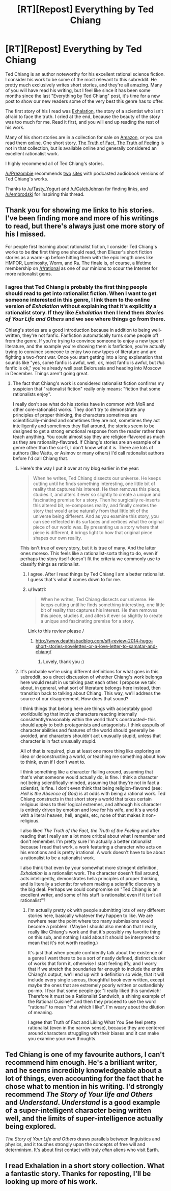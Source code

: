 #+TITLE: [RT][Repost] Everything by Ted Chiang

* [RT][Repost] Everything by Ted Chiang
:PROPERTIES:
:Author: blazinghand
:Score: 26
:DateUnix: 1419282520.0
:DateShort: 2014-Dec-23
:END:
Ted Chiang is an author noteworthy for his excellent rational science fiction. I consider his work to be some of the most relevant to this subreddit. He pretty much exclusively writes short stories, and they're all amazing. Many of you will have read his writing, but I feel like since it has been some months since the last "Everything by Ted Chiang" post, it's time for a new post to show our new readers some of the very best this genre has to offer.

The first story of his I read was [[http://www.nightshadebooks.com/Downloads/Exhalation%20-%20Ted%20Chiang.html][Exhalation]], the story of a scientist who isn't afraid to face the truth. I cried at the end, because the beauty of the story was too much for me. Read it first, and you will end up reading the rest of his work.

Many of his short stories are in a collection for sale on [[http://www.amazon.com/Stories-Your-Life-Others-Chiang/dp/1931520720/][Amazon]], or you can read them [[http://www.ibooksonline.com/88/Text/tower.html][online]]. One short story, [[http://subterraneanpress.com/magazine/fall_2013/the_truth_of_fact_the_truth_of_feeling_by_ted_chiang][The Truth of Fact, The Truth of Feeling]] is not in that collection, but is available online and generally considered an excellent rationalist work.

I highly recommend all of Ted Chiang's stories.

[[/u/Prezombie]] recommends [[http://www.sffaudio.com/?p=30099][two]] [[https://archive.org/search.php?query=ted%20chiang][sites]] with podcasted audiobook versions of Ted Chiang's works.

Thanks to [[/u/Tasty_Yogurt]] and [[/u/CalebJohnsn]] for finding links, and [[/u/embrodski]] for inspiring this thread.


** Thank you for showing me links to his stories. I've been finding more and more of his writings to read, but there's always just one more story of his I missed.

For people first learning about rationalist fiction, I consider Ted Chiang's works to be */the/* first thing one should read, then Eliezer's short fiction stories as a warm-up before hitting them with the epic length ones like HMPOR, Luminosity, Worm, and Ra. The finale is, of course, a lifetime membership on [[/r/rational]] as one of our minions to scour the Internet for more rationalist gems.
:PROPERTIES:
:Author: xamueljones
:Score: 3
:DateUnix: 1419318517.0
:DateShort: 2014-Dec-23
:END:

*** I agree that Ted Chiang is probably the first thing people should read to get into rationalist fiction. When I want to get someone interested in this genre, I link them to the online version of /Exhalation/ without explaining that it's explicitly a rationalist story. If they like /Exhalation/ then I lend them /Stories of Your Life and Others/ and we see where things go from there.

Chiang's stories are a good introduction because in addition to being well-written, they're not fanfic. Fanfiction automatically turns some people off from the genre. If you're trying to convince someone to enjoy a new type of literature, and the example you're showing them is fanfiction, you're actually trying to convince someone to enjoy two new types of literature and are fighting a two-front war. Once you start getting into a long explanation that sounds like "yes, some fanfic is awful, well, ok, most fanfic is awful, but /this/ fanfic is ok," you're already well past Belorussia and heading into Moscow in December. Things aren't going great.
:PROPERTIES:
:Author: blazinghand
:Score: 1
:DateUnix: 1419361340.0
:DateShort: 2014-Dec-23
:END:

**** The fact that Chiang's work is considered rationalist fiction confirms my suspicion that "rationalist fiction" really only means: "fiction that some rationalists enjoy".

I really don't see what do his stories have in common with MoR and other core-rationalist works. They don't try to demonstrate any principles of proper thinking, the characters sometimes are scientifically-minded and sometimes they are not, sometimes they act intelligently and sometimes they flail around, the stories seem to be designed to get a strong emotional response from the reader rather than teach anything. You could almost say they are religion-flavored as much as they are rationality-flavored. If Chiang's stories are an example of a genre other than the sci-fi, I don't know what it is. There are lots of authors (like Watts, or Asimov or many others) I'd call rationalist authors before I'd call Chiang that.
:PROPERTIES:
:Score: 6
:DateUnix: 1419362304.0
:DateShort: 2014-Dec-23
:END:

***** Here's the way I put it over at my blog earlier in the year:

#+begin_quote
  When he writes, Ted Chiang dissects our universe. He keeps cutting until he finds something interesting, one little bit of reality that captures his interest. He then removes this piece, studies it, and alters it ever so slightly to create a unique and fascinating premise for a story. Then he surgically re-inserts this altered bit, re-composes reality, and finally creates the story that would arise naturally from that little bit of the universe being different. And as you examine this story, you can see reflected in its surfaces and vertices what the original piece of our world was. By presenting us a story where that piece is different, it brings light to how that original piece shapes our own reality.
#+end_quote

This isn't true of every story, but it is true of many. And the latter ones moreso. This feels like a rationalist-sorta thing to do, even if perhaps the story itself doesn't fit the criteria we commonly use to classify things as rationalist.
:PROPERTIES:
:Author: embrodski
:Score: 5
:DateUnix: 1419364185.0
:DateShort: 2014-Dec-23
:END:

****** I agree. After I read things by Ted Chiang I am a better rationalist. I guess that's what it comes down to for me.
:PROPERTIES:
:Author: blazinghand
:Score: 2
:DateUnix: 1419367760.0
:DateShort: 2014-Dec-24
:END:


****** u/1watt1:
#+begin_quote
  When he writes, Ted Chiang dissects our universe. He keeps cutting until he finds something interesting, one little bit of reality that captures his interest. He then removes this piece, studies it, and alters it ever so slightly to create a unique and fascinating premise for a story.
#+end_quote

Link to this review please /
:PROPERTIES:
:Author: 1watt1
:Score: 1
:DateUnix: 1423870919.0
:DateShort: 2015-Feb-14
:END:

******* [[http://www.deathisbadblog.com/sff-review-2014-hugo-short-stories-novelettes-or-a-love-letter-to-samatar-and-chiang/]]
:PROPERTIES:
:Author: embrodski
:Score: 2
:DateUnix: 1423876625.0
:DateShort: 2015-Feb-14
:END:

******** Lovely, thank you :)
:PROPERTIES:
:Author: 1watt1
:Score: 1
:DateUnix: 1424213644.0
:DateShort: 2015-Feb-18
:END:


***** It's probable we're using different definitions for what goes in this subreddit, so a direct discussion of whether Chiang's work belongs here would result in us talking past each other. I propose we talk about, in general, what sort of literature belongs here instead, then transition back to talking about Chiang. This way, we'll address the source of our disagreement. How does that sound?

I think things that belong here are things with acceptably good worldbuilding that involve characters reacting internally consistently/reasonably within the world that's constructed-- this should apply to both protagonists and antagonists. I think asspulls of character abilities and features of the world should generally be avoided, and characters shouldn't act unusually stupid, unless that character is in fact unusually stupid.

All of that is required, plus at least one more thing like exploring an idea or deconstructing a world, or teaching me something about how to think, even if I don't want to.

I think something like a character flailing around, assuming that that's what someone would actually do, is fine. I think a character not being scientifically-minded, assuming that they're not in fact a scientist, is fine. I don't even think that being religion-flavored (see: /Hell is the Absence of God/) is at odds with being a rational work. Ted Chiang constructs in that short story a world that takes certain religious ideas to their logical extremes, and although his character is entirely driven by emotion and love for his wife, and it's a world with a literal heaven, hell, angels, etc, none of that makes it non-religious.

I also liked /The Truth of the Fact, the Truth of the Feeling/ and after reading that I really am a lot more critical about what I remember and don't remember. I'm pretty sure I'm actually a better rationalist because I read that work, a work featuring a character who acts on his emotions and is pretty irrational. A work doesn't have to be about a rationalist to be a rationalist work.

I also think that even by your somewhat more stringent definition, /Exhalation/ is a rationalist work. The character doesn't flail around, acts intelligently, demonstrates hella principles of proper thinking, and is literally a scientist for whom making a scientific discovery is the big deal. Perhaps we could compromise on "Ted Chiang is an excellent writer, and some of his stuff is rationalist even if it isn't all rationalist"?
:PROPERTIES:
:Author: blazinghand
:Score: 1
:DateUnix: 1419363550.0
:DateShort: 2014-Dec-23
:END:

****** I'm actually pretty ok with people submitting lots of very different stories here, basically whatever they happen to like. We are nowhere near the point where too many submissions would become a problem. (Maybe I should also mention that I really, really like Chiang's work and that it's possibly my favorite thing on this sub, and nothing I said about it should be interpreted to mean that it's not worth reading.)

It's just that when people confidently talk about the existence of a genre I want there to be a sort of neatly defined, distinct cluster of works that form it, otherwise I start feeling iffy, and I worry that if we stretch the boundaries far enough to include the entire Chiang's output, we'll end up with a definition so wide, that it will include every single serous, thoughtful book ever written, except maybe the ones that are extremely poorly written or outlandishly po-mo. I fear that some people go: "I really liked this sandwich! Therefore it must be a Rationalist Sandwich, a shining example of the Rational Cuisine!" and then they proceed to use the word "rational" to mean "that which I like". I'm weary about the dilution of meaning.

I agree that Truth of Fact and Liking What You See feel pretty rationalist (even in the narrow sense), because they are centered around characters struggling with their biases and it can make you examine your own thoughts.
:PROPERTIES:
:Score: 2
:DateUnix: 1419367724.0
:DateShort: 2014-Dec-24
:END:


** Ted Chiang is one of my favourite authors, I can't recommend him enough. He's a brilliant writer, and he seems incredibly knowledgeable about a lot of things, even accounting for the fact that he chose what to mention in his writing. I'd strongly recommend /The Story of Your life and Others/ and /Understand/. /Understand/ is a good example of a super-intelligent character being written well, and the limits of super-intelligence actually being explored.

/The Story of Your Life and Others/ draws parallels between linguistics and physics, and it touches strongly upon the concepts of free will and determinism. It's about first contact with truly /alien/ aliens who visit Earth.
:PROPERTIES:
:Author: Cruithne
:Score: 2
:DateUnix: 1419547418.0
:DateShort: 2014-Dec-26
:END:


** I read Exhalation in a short story collection. What a fantastic story. Thanks for reposting, I'll be looking up more of his work.
:PROPERTIES:
:Score: 2
:DateUnix: 1419726006.0
:DateShort: 2014-Dec-28
:END:
